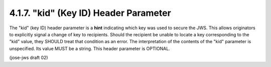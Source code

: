 4.1.7. "kid" (Key ID) Header Parameter
^^^^^^^^^^^^^^^^^^^^^^^^^^^^^^^^^^^^^^^^^^^^^

The "kid" (key ID) header parameter is a **hint** indicating 
which key was used to secure the JWS.  
This allows originators to explicitly signal a change of key to recipients.  
Should the recipient be unable to locate a key corresponding to the "kid" value, 
they SHOULD treat that condition as an error.  
The interpretation of the contents of the "kid" parameter is unspecified.  
Its value MUST be a string.  This header parameter is OPTIONAL.

(jose-jws draft 02)
